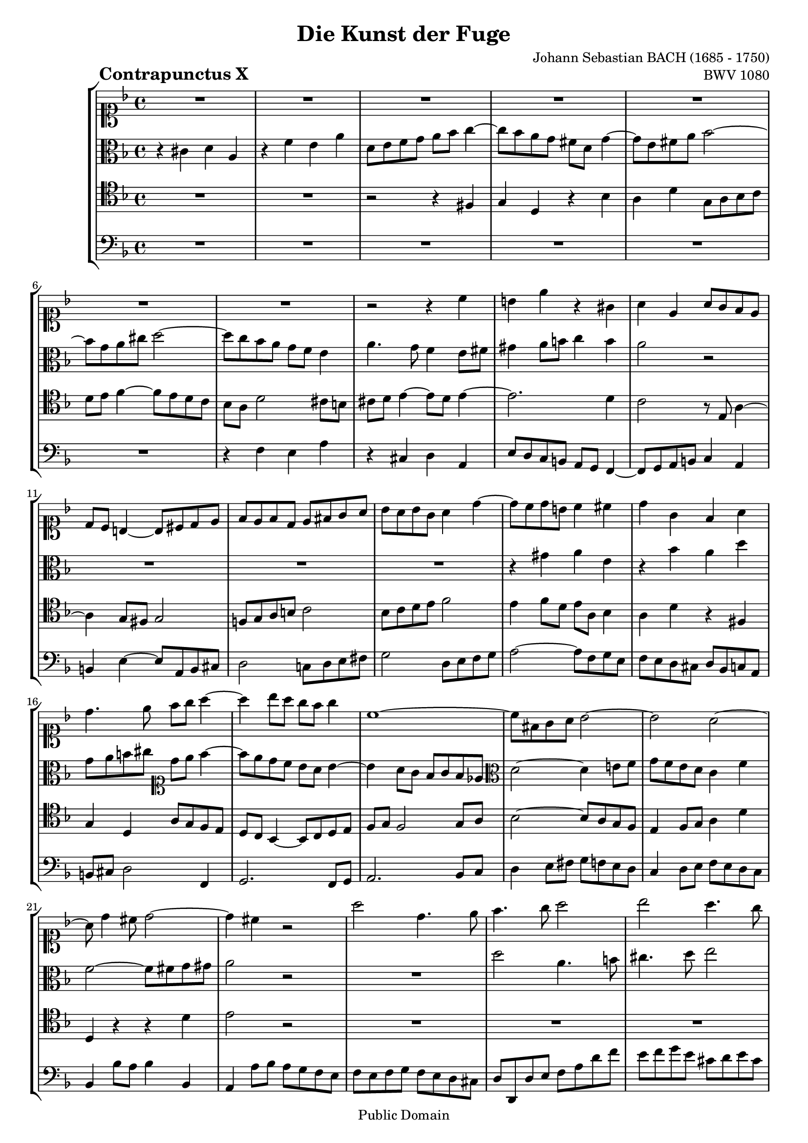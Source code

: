 \version "2.8.0"

%#(set-default-paper-size "a4")
%#(set-default-paper-size "letter")
#(set-global-staff-size 18)

\header{
title="Die Kunst der Fuge"
piece=\markup{\hspace #10 \bold \huge "Contrapunctus X"}
opus="BWV 1080"
composer="Johann Sebastian BACH (1685 - 1750)"

mutopiatitle = "Die Kunst der Fuge, Contrapunctus X"
mutopiacomposer = "BachJS"
mutopiaopus = "BWV 1080"
mutopiainstrument = "String Ensemble"
date = "?-1750"
source = "Breitkopf & Härtel, 1885"
style = "Baroque"
copyright = "Public Domain"
maintainer = "Arnaud Gossart"
maintainerEmail = "arnaud.gossart@tiscali.fr"
maintainerWeb = "http://arnaud.gossart.chez-alice.fr/"
lastupdated = "2006/Apr/22"

 footer = "Mutopia-2006/04/23-744"
 tagline = \markup { \override #'(box-padding . 1.0) \override #'(baseline-skip . 2.7) \box \center-align { \small \line { Sheet music from \with-url #"http://www.MutopiaProject.org" \line { \teeny www. \hspace #-1.0 MutopiaProject \hspace #-1.0 \teeny .org \hspace #0.5 } • \hspace #0.5 \italic Free to download, with the \italic freedom to distribute, modify and perform. } \line { \small \line { Typeset using \with-url #"http://www.LilyPond.org" \line { \teeny www. \hspace #-1.0 LilyPond \hspace #-1.0 \teeny .org } by \maintainer \hspace #-1.0 . \hspace #0.5 Reference: \footer } } \line { \teeny \line { This sheet music has been placed in the public domain by the typesetter, for details see: \hspace #-0.5 \with-url #"http://creativecommons.org/licenses/publicdomain" http://creativecommons.org/licenses/publicdomain } } } }
}

% Voices %%%%%%%%%%%%%%%%%%%%%%%%%%%%%%%%%%%%%%%%%%%%%%%%%%%%%

soprano = \relative c''{

	%\set Staff.midiInstrument = "harpsichord"

	R1*7						%1 to 7
	r2 r4 c
	b e r gis,
	a e a8 g f e				%10
	d c b4~ b8 cis d e
	f e f d e fis g a
	bes a bes g a4 d~
	d8 c d b c4 cis
	d g, f a					%15
	d4. e8 f g a4~
	a bes8 a g f g4
	c,1~
	c8 fis, g a bes2~
	bes a~						%20
	a8 d4 cis8 d2~
	d4 cis r2
	a'2 d,4. e8
	f4. g8 a2
	bes a4. g8					%25
	f2~ f8 e fis gis
	a g!16 f e4~ e8 d c b
	a gis a b cis d e f
	g a bes g e a g a
	f g a f d g f g				%30
	e f g e f4. g8 
	a4. g8 f e d cis
	d2~ d8 b cis4
	d8 bes! a g f4 f'~
	f8 e fis gis a2~			%35
	a~ a8 a g f
	e4 a2 g4
	f2 e~
	e4 fis8 g a4 d,~
	d e8 f! g4 c,~				%40
	c8 b cis d e4 a,~
	a8 a d cis d2~
	d4 d cis2
	d8 bes c!4~ c8 a bes4~
	bes8 a d4~ d8 cis d4~		%45
	d8 cis d e f4. e8
	d2~ d8 cis d e
	cis4 r r2
	R1
	r4 d8 e f g a f				%50
	g a bes g e a g a
	f e d4~ d8 b c d
	e d c4~ c8 b e4~
	e d c b
	a2 r 						%55
	R1*2						%--
	r4 a8 b cis d e f
	g a bes g e a g a
	f g f e d e f d				%60
	e fis g2 f4
	g d g2~
	g4 f8 e f4 d
	c2. c4
	f2~ f8 g f g				%65
	e4 a, bes f
	r d' c f
	bes,8 c d e f g a4~
	a8 g f e d2
	c~ c8 c d e					%70
	f2~ f8 fis g a
	bes2 r8 d, e f
	g2~ g8 gis a b
	c2 r8 e, f! g
	a2 d,4. e8					%75
	f4. g8 a2
	bes a4. g8
	f2~ f8 e f g
	a f g4~ g8 d e g
	c,2 bes~					%80
	bes8 g a c f2~
	f4 b, e2~
	e4 d r8 e f a
	d,2 c~
	c8 a b cis d4 a				%85
	r f' e a
	d,8 e f g a bes c4~
	c8 bes a g f2
	e r
	r r8 c d c					%90
	bes2 r
	r8 f' g f e4 a
	f8 a bes a g4 c
	f, bes r f~
	f ees2 d4~					%95
	d c2 bes4~
	bes a~ a8 g g'4~
	g8 e fis4 f2~
	f4 ees8 d ees2~
	ees4 d8 c d ees f4~ 		%100
	f8 d e! f g4 bes,~
	bes8 g a bes c d ees c
	d4 f bes,4. c8
	d4. e8 f2
	g f4. ees8					%105
	d2~ d8 c d e!
	f4 f,8 g a bes c d
	ees f g ees c f ees f
	d ees f d bes g g'4~
	g g2 fis4					%110
	g8 f! ees d cis4 d
	e!2~ e8 a, d c
	bes1~
	bes8 bes a g f4. f8
	e a4 g8 f e f g				%115
	a g a bes c d ees c
	d2 c4 f8 e
	f4. cis8 d2~
	d2. cis4
	d2\fermata r				%120
	
}

%%%%%%%%%%%%%%%%%%%%%%%%%%%%%%%%%%%%%%%%%%%%%%%%%%%%%%%%%%%%%%

alto = \relative c'{

	%\set Staff.midiInstrument = "harpsichord"

	r4 cis d a					%1
	r f' e a
	d,8 e f g a bes c4~
	c8 bes a g fis d g4~
	g8 e fis a bes2~			%5
	bes8 g a cis d2~
	d8 c bes a g f e4
	a4. g8 f4 e8 fis
	gis4 a8 b c4 b
	a2 r 						%10
	R1*3						%--
	r4 gis a e
	r bes' a d					%15
	g,8 a b cis	\clef soprano d e f4~
	f8 e d c bes a bes4~
	bes a8 g f g f ees
	\clef alto d2~ d4 e!8 f
	g f e d c4 f				%20
	f2~ f8 fis g gis
	a2 r
	R1
	d2 a4. b8
	cis4. d8 e2					%25
	a, r
	R1*7						%--
	\clef soprano d2 a4. b8
	c4. d8 e2					%35
	f e4. d8 
	cis2~ cis8 a b cis
	d2~ d8 d c! b
	c2~ c8 c bes! a
	\clef alto bes2~ bes8 bes a g	%40
	a2~ a8 g f e
	f2. f4
	e2. e4
	a2 d,4. e8
	f4. g8 a2					%45
	bes a4. g8
	f2~ f8 e f g
	a4 d~ d8 c bes a
	g4 c~ c8 bes a g
	f4 bes2 a4					%50
	e' r r2
	r4 d, f c
	r a' g c
	\clef soprano f,8 g a b c d e4~
	e8 d c b a2~				%55
	a8 fis gis4 r2
	R1*3						%--
	r4 d8 e f g a b				%60
	c d ees c a d c d
	bes c bes a g a bes g
	a b c2 bes4~
	bes e, a2~
	a4 d g,2~					%65
	g8 g f e f e d cis
	d e f4~ f8 e d4~
	d d'8 cis d e f4~
	f a, bes d,8 e
	f e f g a4. g8				%70
	f a bes c d2~
	d4. c8 bes4. a8
	g b c d e2~
	e4. \clef alto d8 c4. b8
	c2 f,4. g8					%75
	a4. bes8 c2
	d c4. bes8
	a2~ a8 g a bes
	c2 r
	r8 e, f a d,4 e				%80
	f4. e8 d a bes d
	g2~ g8 bes a e
	f2 r
	r8 fis g bes e,4 fis
	g8 fis g4 bes f				%85
	\clef soprano r4 d' c f
	bes,8 c d e f g a4~
	a8 g f e d2
	cis r
	\clef alto r8 g a g fis4 a	%90
	r8 g f! g a4 e
	f c' g e'
	a, r r8 d ees d
	c4 f bes, c
	r8 g a g f4 bes				%95
	r8 ees, f ees d4 g
	r8 c, d c bes4 bes'~
	bes8 g a4. g8[] f ees
	d4 g4. f8[] ees d
	c4 f4. ees8[] d c			%100
	bes4. a8 bes c d e!
	f4 c r2
	r8 c' bes a g fis g a
	bes a bes g c ees d c
	bes4 ees r8 ees d c			%105
	bes a g a bes a bes g
	c4 r r f,
	g8 a bes2 a4~
	a d, r8 g a bes
	c d ees c a d c d			%110
	bes2 a4 bes~
	bes8 a g a f2~
	f8 a g f e4 d
	cis8 d e4~ e8 e d4~
	d cis d a					%115
	r f' e a
	d,8 e f g a bes c4~
	c8 bes a g f g a4~
	a1~
	a2\fermata r				%120

}

%%%%%%%%%%%%%%%%%%%%%%%%%%%%%%%%%%%%%%%%%%%%%%%%%%%%%%%%%%%%%%

tenor = \relative c{

	%\set Staff.midiInstrument = "harpsichord"

	R1*2						%1 to 2
	r2 r4 fis
	g d r bes'
	a d g,8 a bes c				%5
	d e f4~ f8 e d c
	bes a d2 cis8 b
	cis d e4~ e8 d e4~
	e2. d4
	c2 r8 e, a4~				%10
	a g8 fis g2
	f!8 g a b c2
	bes8 c d e f2
	e4 f8 d e a, bes4
	a d r fis,					%15
	g d a'8 g f e 
	d c bes4~ bes8 c d e
	f g f2 g8 a
	bes2~ bes8 a g f
	e4 f8 g a4 d				%20
	d, r r d'
	e2 r
	R1*3						%--
	d2 a4. b8
	c4. d8 e2
	f e4. d8 
	cis2~ cis8 a b cis!
	d e f4~ f8 e d e			%30
	cis d e4~ e8 a, d4~
	d8 e f4~ f8 g a4~
	a8 g f e f4 e
	a, b8 cis d2
	c!4. b8 c2~					%35
	c8 c bes! a bes4. d8
	a'2 r
	R1*6						%--
	r4 fis, g d
	r bes' a d					%45
	g,8 a bes c d e f4~
	f8 e d c bes2\trill
	a2. d8 c
	bes a g2 c8 bes
	a g f4~ f8 e f4				%50
	bes e, a2~
	a8 g f g a4 e
	a4. b8 c d c b
	a2. gis4
	a e e' d8 c					%55
	b4 e,8 fis gis a b c
	d e f d b e d e
	cis a d4 g, bes
	e, d2 cis4
	d r r2						%60
	R1*5						%--
	a'2 d,4. e8
	f4. g8 a2
	bes a4. g8
	f2~ f8 e f g
	a c d e f4. e8				%70
	d4. c8 bes4. a8
	g d' e fis g4. f8
	e4. d8 c4. b8
	a8 e' fis gis a4. g8
	f e f c d c d bes			%75
	a g f4~ f8 e f a~
	a g f g a4. bes8
	c2. f,4~
	f8 d e g c4. bes8
	a2~ a8 f g c				%80
	f,2 r4 bes~
	bes8 d, e g cis,4. cis8
	d e f a d4. c8
	bes2~ bes8 g a d
	g,4 d'8 e f e d cis			%85
	d a a'4~ a8 e d cis
	g'4 d r8 d c bes
	a4. cis8 d4 a
	a'8 e d e f4 cis
	d a c fis,					%90
	g c r8 c bes c
	d4 a c cis
	d c! bes g
	a8 c bes c d4 a
	bes c~ c8 a bes a			%95
	g4 c r8 f, g f
	ees4 a r8 d, ees cis
	d4 r d'4. c8
	b a g4 c4. bes8
	a g f4 bes4. a8				%100
	g1
	f4. g8 a bes c a
	bes4 f g d
	r bes' a d
	g,8 a bes c d ees f4~		%105
	f8 ees d c bes2
	a4 f' ees d
	c2 f
	bes,8 c d bes ees d c bes
	a bes c a d4 d,				%110
	g g'~ g8 f e d
	cis d e cis d c bes a
	g d e f g a bes g
	a1
	r4 a bes f					%115
	r d' c f
	bes,8 c d e f g a4~
	a8 g f e d4. e8
	f4 e8 d e f g4~
	g fis\fermata r2			%120

}

%%%%%%%%%%%%%%%%%%%%%%%%%%%%%%%%%%%%%%%%%%%%%%%%%%%%%%%%%%%%%%%%%%%%

bass = \relative c{

	%\set Staff.midiInstrument = "harpsichord"

	R1*6						%1 to 6
	r4 f e a
	r cis, d a
	e'8 d c b a g f4~
	f8 g a b c4 a				%10
	b e~ e8 a, b cis
	d2 c!8 d e fis
	g2 d8 e f g
	a2~ a8 f g e
	f e d cis d bes c a			%15
	b cis d2 f,4
	g2. f8 g
	a2. bes8 c
	d4 e8 fis g f e d
	c4 d8 e f e d c				%20
	bes4 bes'8 a bes4 bes,
	a a'8 bes a g f e
	f e f g f e d cis
	d d, d' e f a d f
	e f g e cis d e cis			%25
	d4 d, r2
	R1*4						%--
	a'2 d,4. e8
	f4. g8 a2
	bes a4. g8
	f2~ f8 e f g
	a2~ a8 g f e				%35
	d2 g~
	g8 g f e f2~
	f8 e f g a2~
	a8 bes! a g fis4.\trill e16 fis
	g8 a g f! e4.\trill d16 e	%40
	f4 e8 d cis4.\trill b16 cis
	d2~ d8 f, bes a
	g a bes g e a g a
	f g a fis bes4 g
	d'4. e8 f4. fis8			%45
	g2 f!8 g a4
	bes a2 g4~
	g8 g e d f2~
	f4 e8 d e2~
	e4 d8 cis d2~				%50
	d cis
	d a4. b8
	c4. d8 e2
	f e4. d8
	c2~ c8 b c d				%55
	e dis e4 r e
	fis8 gis a2 gis8 fis
	g!4 f! e d
	cis d8 bes g4 a
	d, r r2						%60
	R1
	r4 g8 a bes c d e
	f g a f d g f g
	e f g e c f e f
	d e f d b e d e				%65
	cis2 d~
	d4 bes f'4. d8
	g4. g8 f4. e8
	d4. c8 bes2
	f' r						%70
	r r8 d e fis
	g2 r
	r r8 e fis gis
	a2 r
	r4 a bes f					%75
	r d c f
	bes,8 c d e f g a4~
	a8 g f e d2
	c r
	R1*5						%--
	g'2 d4. e8					%85
	f4. g8 a2
	bes a4. g8
	f2~ f8 e f g
	a2 r8 a g a
	bes4 fis a d,				%90
	ees e f r
	r2 r8 e f e
	d4 f2 ees4~
	ees d r8 f ees f
	g4 c, d2					%95
	ees4 a, bes2
	c4 fis, g2
	d r
	R1*4						%--
	r4 d' ees bes
	r g' f bes
	ees,8 f g a bes c d4~		%105
	d8 c bes a g2
	f r
	R1*7						%--
	a2 d,4. e8					%115
	f4. g8 a2
	bes a4. g8
	f2~ f8 e f g
	a1
	d,2\fermata r				%120
	
	\bar "|."
	
}

%%%%%%%%%%%%%%%%%%%%%%%%%%%%%%%%%%%%%%%%%%%%%%%%%%%%%%%%%%%%%%%%%%%%%%%
% Score %%%%%%%%%%%%%%%%%%%%%%%%%%%%%%%%%%%%%%%%%%%%%%%%%%%%%%%%%%%%%%%
%%%%%%%%%%%%%%%%%%%%%%%%%%%%%%%%%%%%%%%%%%%%%%%%%%%%%%%%%%%%%%%%%%%%%%%

global = {\time 4/4 \key d \minor}

\score{
    \context StaffGroup <<
	\new Staff <<\global \clef soprano \soprano>>
	\new Staff <<\global \clef alto \alto>>
	\new Staff <<\global \clef tenor \tenor>>
	\new Staff <<\global \clef bass \bass>>
    >>
  \midi {\tempo 4=110}
  \layout{}
}

